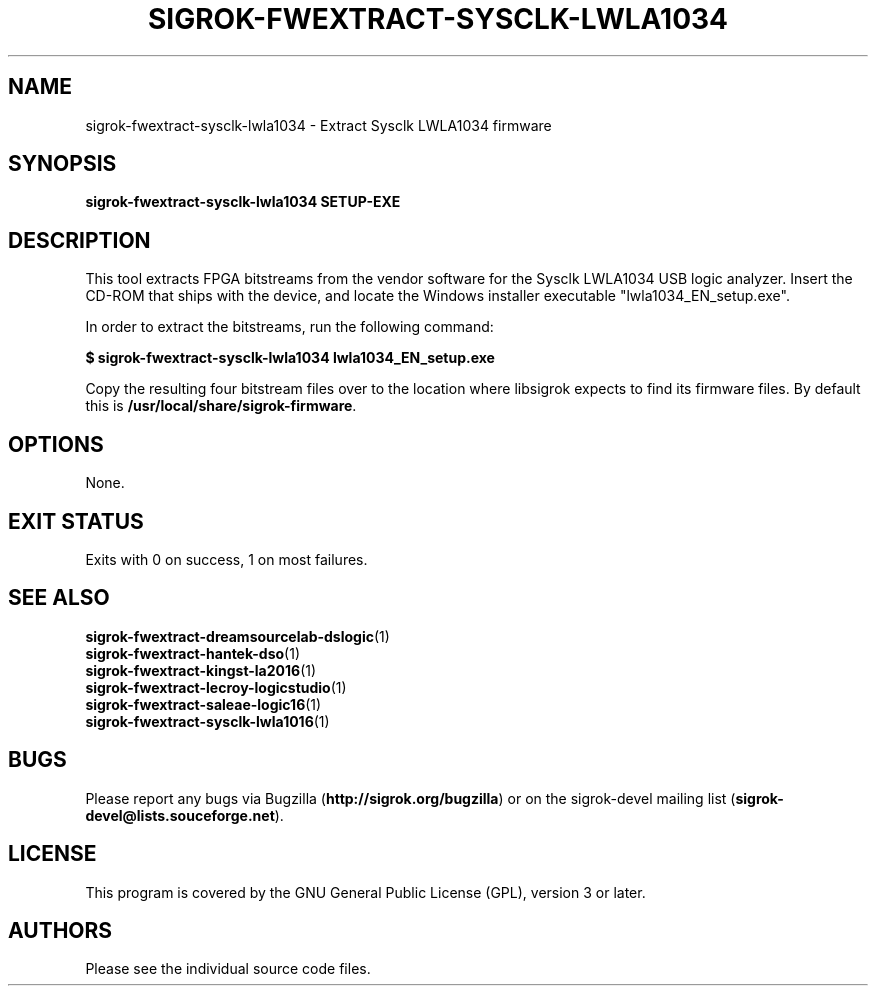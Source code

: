 .TH SIGROK\-FWEXTRACT\-SYSCLK\-LWLA1034 1 "Oct 31, 2015"
.SH "NAME"
sigrok\-fwextract\-sysclk\-lwla1034 \- Extract Sysclk LWLA1034 firmware
.SH "SYNOPSIS"
.B sigrok\-fwextract\-sysclk\-lwla1034 SETUP-EXE
.SH "DESCRIPTION"
This tool extracts FPGA bitstreams from the vendor software for the Sysclk
LWLA1034 USB logic analyzer. Insert the CD-ROM that ships with the device,
and locate the Windows installer executable "lwla1034_EN_setup.exe".
.PP
In order to extract the bitstreams, run the following command:
.PP
.B "  $ sigrok-fwextract-sysclk-lwla1034 lwla1034_EN_setup.exe"
.PP
Copy the resulting four bitstream files over to the location where libsigrok
expects to find its firmware files. By default this is
.BR /usr/local/share/sigrok-firmware .
.SH OPTIONS
None.
.SH "EXIT STATUS"
Exits with 0 on success, 1 on most failures.
.SH "SEE ALSO"
\fBsigrok\-fwextract\-dreamsourcelab\-dslogic\fP(1)
.br
\fBsigrok\-fwextract\-hantek\-dso\fP(1)
.br
\fBsigrok\-fwextract\-kingst\-la2016\fP(1)
.br
\fBsigrok\-fwextract\-lecroy\-logicstudio\fP(1)
.br
\fBsigrok\-fwextract\-saleae\-logic16\fP(1)
.br
\fBsigrok\-fwextract\-sysclk\-lwla1016\fP(1)
.SH "BUGS"
Please report any bugs via Bugzilla
.RB "(" http://sigrok.org/bugzilla ")"
or on the sigrok\-devel mailing list
.RB "(" sigrok\-devel@lists.souceforge.net ")."
.SH "LICENSE"
This program is covered by the GNU General Public License (GPL),
version 3 or later.
.SH "AUTHORS"
Please see the individual source code files.
